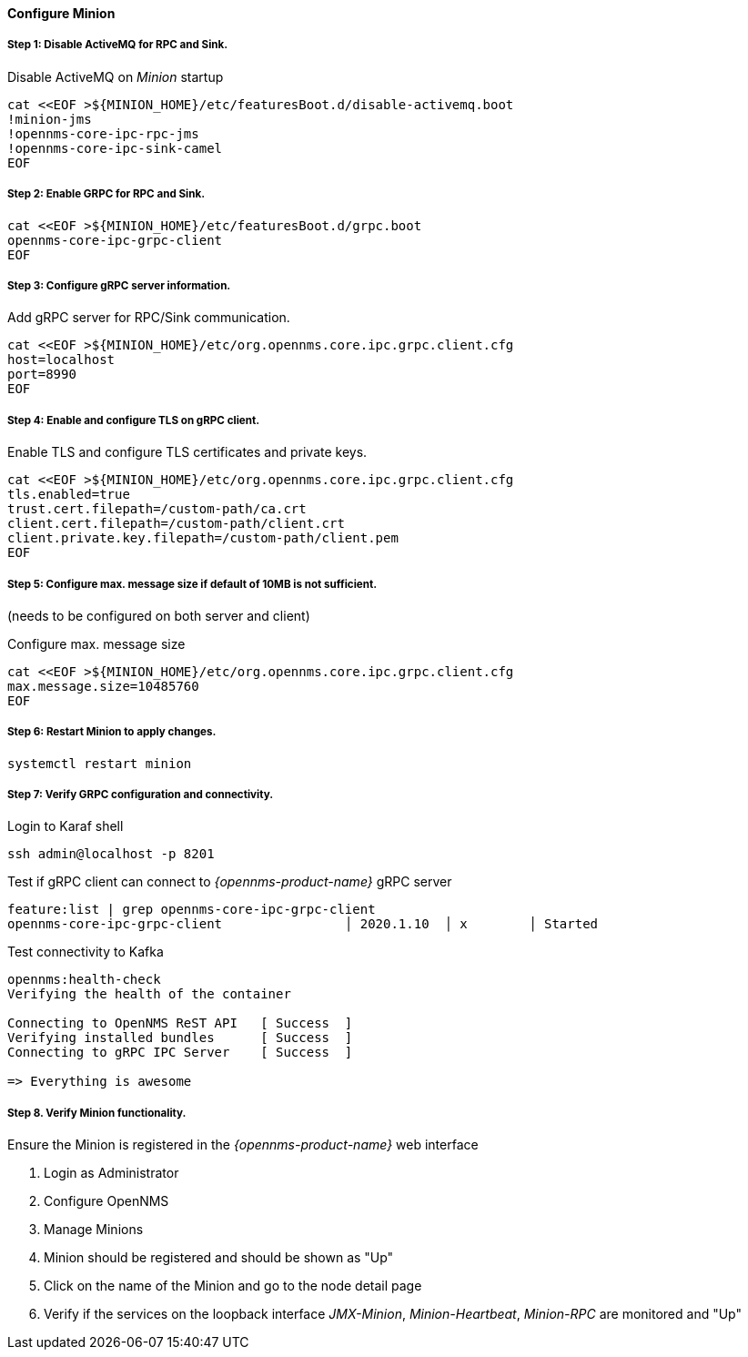 
==== Configure Minion

// No section numbers for step-by-step guide
:!sectnums:

===== Step 1: Disable ActiveMQ for RPC and Sink.

.Disable ActiveMQ on _Minion_ startup
[source, shell]
----
cat <<EOF >${MINION_HOME}/etc/featuresBoot.d/disable-activemq.boot
!minion-jms
!opennms-core-ipc-rpc-jms
!opennms-core-ipc-sink-camel
EOF
----

===== Step 2: Enable GRPC for RPC and Sink.

[source, shell]
----
cat <<EOF >${MINION_HOME}/etc/featuresBoot.d/grpc.boot
opennms-core-ipc-grpc-client
EOF
----

===== Step 3: Configure gRPC server information.

.Add gRPC server for RPC/Sink communication.
[source, shell]
----
cat <<EOF >${MINION_HOME}/etc/org.opennms.core.ipc.grpc.client.cfg
host=localhost
port=8990
EOF
----

===== Step 4: Enable and configure TLS on gRPC client.

.Enable TLS and configure TLS certificates and private keys.
[source, shell]
----
cat <<EOF >${MINION_HOME}/etc/org.opennms.core.ipc.grpc.client.cfg
tls.enabled=true
trust.cert.filepath=/custom-path/ca.crt
client.cert.filepath=/custom-path/client.crt
client.private.key.filepath=/custom-path/client.pem
EOF
----

===== Step 5: Configure max. message size if default of 10MB is not sufficient.
(needs to be configured on both server and client)

.Configure max. message size
[source, shell]
----
cat <<EOF >${MINION_HOME}/etc/org.opennms.core.ipc.grpc.client.cfg
max.message.size=10485760
EOF
----

===== Step 6: Restart Minion to apply changes.

[source, shell]
----
systemctl restart minion
----

===== Step 7: Verify GRPC configuration and connectivity.

.Login to Karaf shell
[source, shell]
----
ssh admin@localhost -p 8201
----

.Test if gRPC client can connect to _{opennms-product-name}_ gRPC server
[source, shell]
----
feature:list | grep opennms-core-ipc-grpc-client
opennms-core-ipc-grpc-client                │ 2020.1.10  │ x        │ Started
----

.Test connectivity to Kafka
[source, shell]
----
opennms:health-check
Verifying the health of the container

Connecting to OpenNMS ReST API   [ Success  ]
Verifying installed bundles      [ Success  ]
Connecting to gRPC IPC Server    [ Success  ]

=> Everything is awesome
----

===== Step 8. Verify Minion functionality.

.Ensure the Minion is registered in the _{opennms-product-name}_ web interface
1. Login as Administrator
2. Configure OpenNMS
3. Manage Minions
4. Minion should be registered and should be shown as "Up"
5. Click on the name of the Minion and go to the node detail page
6. Verify if the services on the loopback interface _JMX-Minion_, _Minion-Heartbeat_, _Minion-RPC_ are monitored and "Up"

// Enable section numbers for step-by-step guide
:sectnums:
